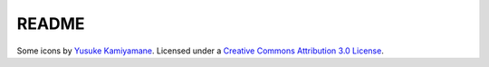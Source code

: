README
======

Some icons by `Yusuke Kamiyamane <https://p.yusukekamiyamane.com/>`_.
Licensed under a `Creative Commons Attribution 3.0 License <https://creativecommons.org/licenses/by/3.0/>`_.
